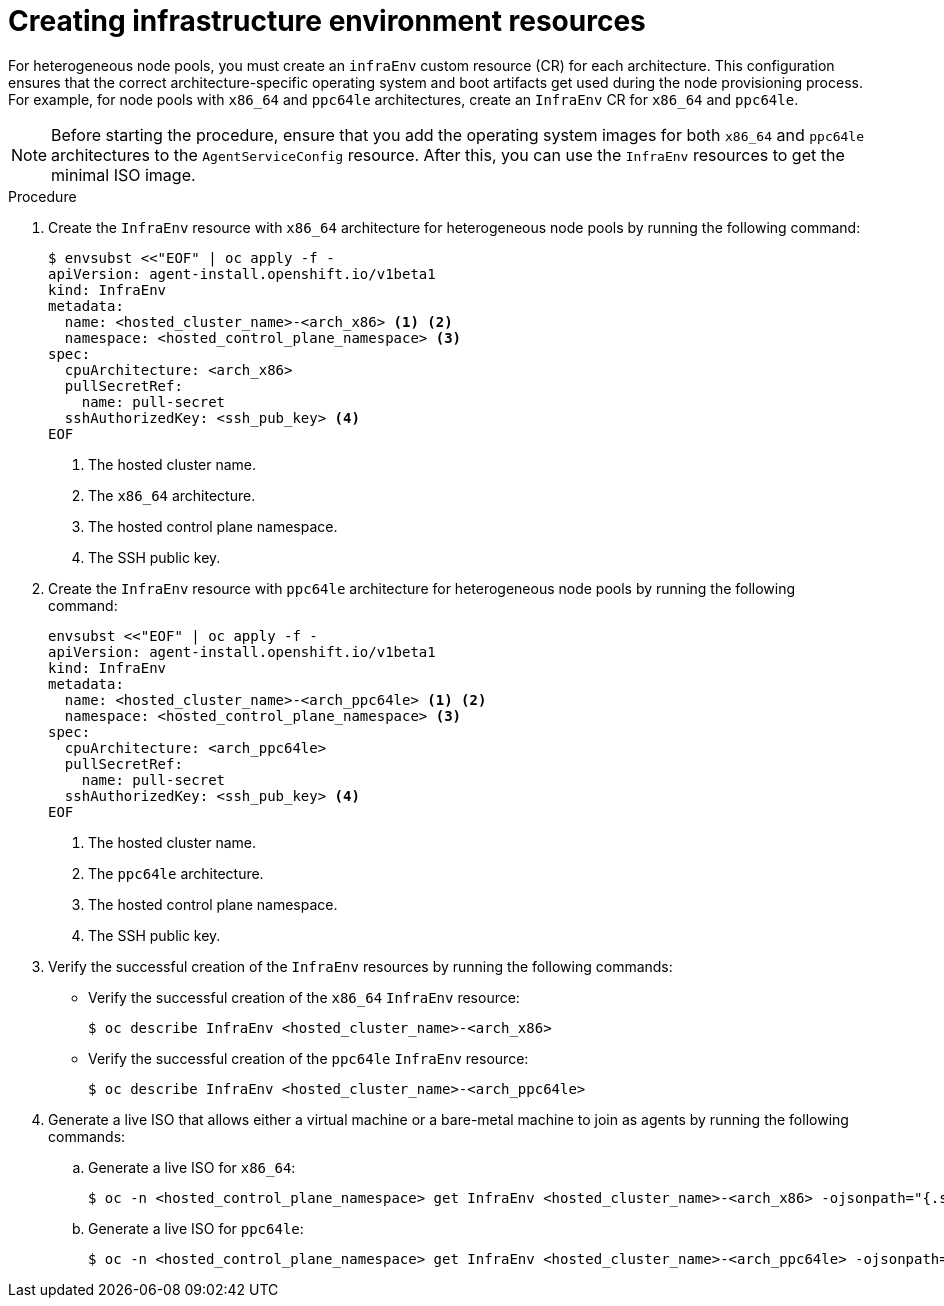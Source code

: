 // Module included in the following assemblies:
//
// * hosted_control_planes/hcp-deploy/hcp-deploy-ibm-power.adoc

:_mod-docs-content-type: PROCEDURE
[id="hcp-create-infraenv_{context}"]
= Creating infrastructure environment resources

For heterogeneous node pools, you must create an `infraEnv` custom resource (CR) for each architecture. This configuration ensures that the correct architecture-specific operating system and boot artifacts get used during the node provisioning process. For example, for node pools with `x86_64` and `ppc64le` architectures, create an `InfraEnv` CR for `x86_64` and `ppc64le`.

[NOTE]
====
Before starting the procedure, ensure that you add the operating system images for both `x86_64` and `ppc64le` architectures to the `AgentServiceConfig` resource. After this, you can use the `InfraEnv` resources to get the minimal ISO image.
====

.Procedure

. Create the `InfraEnv` resource with `x86_64` architecture for heterogeneous node pools by running the following command:
+
[source,yaml]
----
$ envsubst <<"EOF" | oc apply -f -
apiVersion: agent-install.openshift.io/v1beta1
kind: InfraEnv
metadata:
  name: <hosted_cluster_name>-<arch_x86> <1> <2>
  namespace: <hosted_control_plane_namespace> <3>
spec:
  cpuArchitecture: <arch_x86>
  pullSecretRef:
    name: pull-secret
  sshAuthorizedKey: <ssh_pub_key> <4>
EOF
----
+
<1> The hosted cluster name.
<2> The `x86_64` architecture.
<3> The hosted control plane namespace.
<4> The SSH public key.

. Create the `InfraEnv` resource with `ppc64le` architecture for heterogeneous node pools by running the following command:
+
[source,yaml]
----
envsubst <<"EOF" | oc apply -f -
apiVersion: agent-install.openshift.io/v1beta1
kind: InfraEnv
metadata:
  name: <hosted_cluster_name>-<arch_ppc64le> <1> <2>
  namespace: <hosted_control_plane_namespace> <3>
spec:
  cpuArchitecture: <arch_ppc64le>
  pullSecretRef:
    name: pull-secret
  sshAuthorizedKey: <ssh_pub_key> <4>
EOF
----
+
<1> The hosted cluster name.
<2> The `ppc64le` architecture.
<3> The hosted control plane namespace.
<4> The SSH public key.

. Verify the successful creation of the `InfraEnv` resources by running the following commands:

** Verify the successful creation of the `x86_64` `InfraEnv` resource:
+
[source,terminal]
----
$ oc describe InfraEnv <hosted_cluster_name>-<arch_x86>
----
+
** Verify the successful creation of the `ppc64le` `InfraEnv` resource:
+
[source,terminal]
----
$ oc describe InfraEnv <hosted_cluster_name>-<arch_ppc64le>
----

. Generate a live ISO that allows either a virtual machine or a bare-metal machine to join as agents by running the following commands:
+
.. Generate a live ISO for `x86_64`:
+
[source,terminal]
----
$ oc -n <hosted_control_plane_namespace> get InfraEnv <hosted_cluster_name>-<arch_x86> -ojsonpath="{.status.isoDownloadURL}"
----
+
.. Generate a live ISO for `ppc64le`:
+
[source,terminal]
----
$ oc -n <hosted_control_plane_namespace> get InfraEnv <hosted_cluster_name>-<arch_ppc64le> -ojsonpath="{.status.isoDownloadURL}"
----
